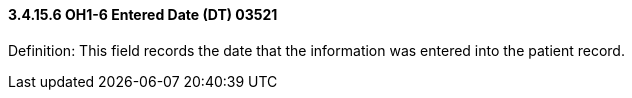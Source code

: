 ==== *3.4.15.6* OH1-6 Entered Date (DT) 03521

Definition: This field records the date that the information was entered into the patient record.

